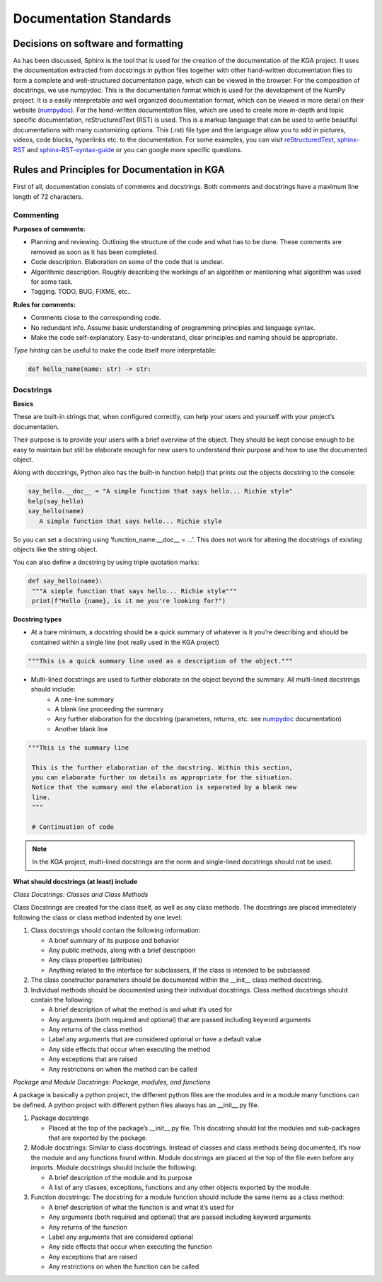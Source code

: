 Documentation Standards
============================

Decisions on software and formatting
--------------------------------------------------------------
As has been discussed, Sphinx is the tool that is used for the creation of the documentation of the KGA project. It uses the documentation extracted from docstrings in python files together with other hand-written documentation files to form a complete and well-structured documentation page, which can be viewed in the browser. For the composition of docstrings, we use numpydoc. This is the documentation format which is used for the development of the NumPy project. It is a easily interpretable and well organized documentation format, which can be viewed in more detail on their website (numpydoc_). For the hand-written documentation files, which are used to create more in-depth and topic specific documentation, reStructuredText (RST) is used. This is a markup language that can be used to write beautiful documentations with many customizing options. This (.rst) file type and the language allow you to add in pictures, videos, code blocks, hyperlinks etc. to the documentation. For some examples, you can visit reStructuredText_, sphinx-RST_ and sphinx-RST-syntax-guide_ or you can google more specific questions.



.. _numpydoc: https://numpydoc.readthedocs.io/en/latest/install.html
.. _reStructuredText: https://docutils.sourceforge.io/docs/user/rst/quickref.html#external-hyperlink-targets
.. _sphinx-RST: https://www.sphinx-doc.org/en/master/usage/restructuredtext/basics.html
.. _sphinx-RST-syntax-guide: https://thomas-cokelaer.info/tutorials/sphinx/rest_syntax.html

Rules and Principles for Documentation in KGA
------------------------------------------------------------------
First of all, documentation consists of comments and docstrings. Both comments and docstrings have a maximum line length of
72 characters.

Commenting
~~~~~~~~~~~~~~~~
**Purposes of comments:**

- Planning and reviewing. Outlining the structure of the code and what has to be done. These comments are removed as soon as it has been completed.
- Code description. Elaboration on some of the code that is unclear.
- Algorithmic description. Roughly describing the workings of an algorithm or mentioning what algorithm was used for some task.
- Tagging. TODO, BUG, FIXME, etc..

**Rules for comments:**

- Comments close to the corresponding code.
- No redundant info. Assume basic understanding of programming principles and language syntax.
- Make the code self-explanatory. Easy-to-understand, clear principles and naming should be appropriate.

*Type hinting* can be useful to make the code itself more interpretable:

.. code-block:: python

   def hello_name(name: str) -> str:

Docstrings
~~~~~~~~~~~~~~~~
**Basics**

These are built-in strings that, when configured correctly, can help your users and yourself with your project’s documentation.

Their purpose is to provide your users with a brief overview of the object. They should be kept concise enough to be easy to maintain but still be elaborate enough for new users to understand their purpose and how to use the documented object.

Along with docstrings, Python also has the built-in function help() that prints out the objects docstring to the console:

.. code-block:: python

   say_hello.__doc__ = "A simple function that says hello... Richie style"
   help(say_hello)
   say_hello(name)
      A simple function that says hello... Richie style

So you can set a docstring using ‘function_name.__doc__ = …’. This does not work for altering the docstrings of existing objects like the string object.

You can also define a docstring by using triple quotation marks:

.. code-block:: python

   def say_hello(name):
    """A simple function that says hello... Richie style"""
    print(f"Hello {name}, is it me you're looking for?")

**Docstring types**

- At a bare minimum, a docstring should be a quick summary of whatever is it you’re describing and should be contained within a single line (not really used in the KGA project)

.. code-block:: python

   """This is a quick summary line used as a description of the object."""

- Multi-lined docstrings are used to further elaborate on the object beyond the summary. All multi-lined docstrings should include:
   - A one-line summary
   - A blank line proceeding the summary
   - Any further elaboration for the docstring (parameters, returns, etc. see numpydoc_ documentation)
   - Another blank line

.. code-block:: python

   """This is the summary line

    This is the further elaboration of the docstring. Within this section,
    you can elaborate further on details as appropriate for the situation.
    Notice that the summary and the elaboration is separated by a blank new
    line.
    """

    # Continuation of code

.. note::
   In the KGA project, multi-lined docstrings are the norm and single-lined docstrings should not be used.

**What should docstrings (at least) include**

*Class Docstrings: Classes and Class Methods*

Class Docstrings are created for the class itself, as well as any class methods. The docstrings are placed immediately following the class or class method indented by one level:

1. Class docstrings should contain the following information:

   - A brief summary of its purpose and behavior
   - Any public methods, along with a brief description
   - Any class properties (attributes)
   - Anything related to the interface for subclassers, if the class is intended to be subclassed

2. The class constructor parameters should be documented within the __init__ class method docstring.

3. Individual methods should be documented using their individual docstrings. Class method docstrings should contain the following:

   - A brief description of what the method is and what it’s used for
   - Any arguments (both required and optional) that are passed including keyword arguments
   - Any returns of the class method
   - Label any arguments that are considered optional or have a default value
   - Any side effects that occur when executing the method
   - Any exceptions that are raised
   - Any restrictions on when the method can be called

*Package and Module Docstrings: Package, modules, and functions*

A package is basically a python project, the different python files are the modules and in a module many functions can
be defined. A python project with different python files always has an __init__.py file.

1. Package docstrings

   - Placed at the top of the package’s __init__.py file. This docstring should list the modules and sub-packages that are exported by the package.

2. Module docstrings: Similar to class docstrings. Instead of classes and class methods being documented, it’s now the module and any functions found within. Module docstrings are placed at the top of the file even before any imports. Module docstrings should include the following:

   - A brief description of the module and its purpose
   - A list of any classes, exceptions, functions and any other objects exported by the module.

3. Function docstrings: The docstring for a module function should include the same items as a class method:

   - A brief description of what the function is and what it’s used for
   - Any arguments (both required and optional) that are passed including keyword arguments
   - Any returns of the function
   - Label any arguments that are considered optional
   - Any side effects that occur when executing the function
   - Any exceptions that are raised
   - Any restrictions on when the function can be called



